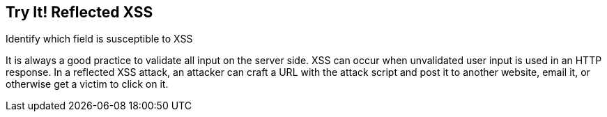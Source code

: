 == Try It!   Reflected XSS

Identify which field is susceptible to XSS

It is always a good practice to validate all input on the server side. XSS can occur when unvalidated user input is used in an HTTP response. In a reflected XSS attack, an attacker can craft a URL with the attack script and post it to another website, email it, or otherwise get a victim to click on it. 

